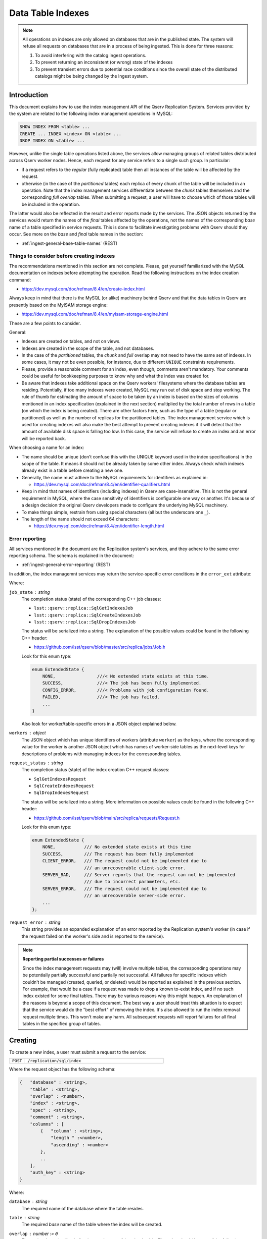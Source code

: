 
.. _admin-data-table-index:

==================
Data Table Indexes
==================

.. note::

    All operations on indexes are only allowed on databases that are in the published state. The system will
    refuse all requests on databases that are in a process of being ingested. This is done for three reasons:
    
    #. To avoid interfering with the catalog ingest operations.
    #. To prevent returning an inconsistent (or wrong) state of the indexes
    #. To prevent transient errors due to potential race conditions since the overall state of the distributed catalogs
       might be being changed by the Ingest system.

.. _admin-data-table-index-intro:

Introduction
------------

This document explains how to use the index management API of the Qserv Replication System. Services provided by the system
are related to the following index management operations in MySQL:

.. code-block:: sql

    SHOW INDEX FROM <table> ...
    CREATE ... INDEX <index> ON <table> ...
    DROP INDEX ON <table> ...

However, unlike the single table operations listed above, the services allow managing groups of related tables distributed
across Qserv worker nodes. Hence, each request for any service refers to a single such group. In particular:

- if a request refers to the *regular* (fully replicated) table then all instances of the table will be affected by the request.
- otherwise (in the case of the *partitioned* tables) each replica of every chunk of the table will be included in an operation.
  Note that the index management services differentiate between the *chunk* tables themselves and the corresponding *full overlap*
  tables. When submitting a request, a user will have to choose which of those tables will be included in the operation.

The latter would also be reflected in the result and error reports made by the services. The JSON  objects returned by
the services would return the names of the *final* tables affected by the operations, not the names of the corresponding
*base* name of a table specified in service requests. This is done to facilitate investigating problems with Qserv should
they occur. See more on the *base* and *final* table names in the section:

- :ref:`ingest-general-base-table-names` (REST)

Things to consider before creating indexes
^^^^^^^^^^^^^^^^^^^^^^^^^^^^^^^^^^^^^^^^^^^

The recommendations mentioned in this section are not complete. Please, get yourself familiarized with
the MySQL documentation on indexes before attempting the operation. Read the following instructions on
the index creation command:

- https://dev.mysql.com/doc/refman/8.4/en/create-index.html

Always keep in mind that there is the MySQL (or alike) machinery behind Qserv and that the data tables
in Qserv are presently based on the MyISAM storage engine:

-  https://dev.mysql.com/doc/refman/8.4/en/myisam-storage-engine.html

These are a few points to consider.

General:

- Indexes are created on tables, and not on views.
- Indexes are created in the scope of the table, and not databases.
- In the case of the *partitioned* tables, the *chunk* and *full* overlap may not need to have the same set of indexes.
  In some cases, it may not be even possible, for instance, due to different ``UNIQUE`` constraints requirements.
- Please, provide a reasonable comment for an index, even though, comments aren't mandatory. Your comments could be useful
  for bookkeeping purposes to know why and what the index was created for.
- Be aware that indexes take additional space on the Qserv workers' filesystems where the database tables are residing.
  Potentially, if too many indexes were created, MySQL may run out of disk space and stop working. The rule of thumb for
  estimating the amount of space to be taken by an index is based on the sizes of columns mentioned in an index
  specification (explained in the next section) multiplied by the total number of rows in a table (on which the index
  is being created). There are other factors here, such as the type of a table (regular or partitioned) as well as
  the number of replicas for the partitioned tables. The index management service which is used for creating indexes
  will also make the best attempt to prevent creating indexes if it will detect that the amount of available disk space
  is falling too low. In this case, the service will refuse to create an index and an error will be reported back.

When choosing a name for an index:

- The name should be unique (don't confuse this with the UNIQUE  keyword used in the index specifications) in the scope
  of the table. It means it should not be already taken by some other index. Always check which indexes already exist
  in a table before creating a new one.
- Generally, the name must adhere to the MySQL requirements for identifiers as explained
  in:

  - https://dev.mysql.com/doc/refman/8.4/en/identifier-qualifiers.html

- Keep in mind that names of identifiers (including indexes) in Qserv are case-insensitive. This is not the general
  requirement in MySQL, where the case sensitivity of identifiers is configurable one way or another. It's because
  of a design decision the original Qserv developers made to configure the underlying MySQL machinery.
- To make things simple, restrain from using special characters (all but the underscore one ``_``).
- The length of the name should not exceed 64 characters:

  - https://dev.mysql.com/doc/refman/8.4/en/identifier-length.html

Error reporting
^^^^^^^^^^^^^^^^

All services mentioned in the document are the Replication system's services, and they adhere to the same error reporting
schema. The schema is explained in the document:

- :ref:`ingest-general-error-reporting` (REST)

In addition, the index managemnt services may return the service-specific error conditions in the ``error_ext`` attribute:

.. code-block:

    "error_ext" : {
        "job_state" : <string>,
        "workers" : {
            <worker> : {
                <table> : {
                    "request_status" : <string>,
                    "request_error" : <string>
                },
                ...
            },
            ...
        }
    }

Where:

``job_state`` : *string*
    The completion status (state) of the corresponding C++ job classes:
    
    - ``lsst::qserv::replica::SqlGetIndexesJob``
    - ``lsst::qserv::replica::SqlCreateIndexesJob``
    - ``lsst::qserv::replica::SqlDropIndexesJob``

    The status will be serialized into a string. The explanation of the possible values could be found in
    the following C++ header:

    - https://github.com/lsst/qserv/blob/master/src/replica/jobs/Job.h

    Look for this enum type:

    .. code-block::

        enum ExtendedState {
            NONE,                ///< No extended state exists at this time.
            SUCCESS,             ///< The job has been fully implemented.
            CONFIG_ERROR,        ///< Problems with job configuration found.
            FAILED,              ///< The job has failed.
            ...
        }

    Also look for worker/table-specific errors in a JSON object explained below.

``workers`` : *object*
    The JSON object which has unique  identifiers of workers (attribute ``worker``) as the keys, where the corresponding
    value  for the worker is another JSON object which has names of worker-side tables as the next-level keys for
    descriptions of problems with managing indexes for the corresponding tables.

    .. note:
    
        Only the problematic tables (if any) would be mentioned in the report. If no problems were seen during
        the index management operations then a collection of workers and tables will be empty.

``request_status`` : *string*
    The completion status (state) of the index creation C++ request classes:

    - ``SqlGetIndexesRequest``
    - ``SqlCreateIndexesRequest``
    - ``SqlDropIndexesRequest``

    The status will be serialized into a string. More information on possible values could be found in the
    following C++ header:

    - https://github.com/lsst/qserv/blob/main/src/replica/requests/Request.h

    Look for this enum type:

    .. code-block::

        enum ExtendedState {
            NONE,           /// No extended state exists at this time
            SUCCESS,        /// The request has been fully implemented
            CLIENT_ERROR,   /// The request could not be implemented due to
                            /// an unrecoverable client-side error.
            SERVER_BAD,     /// Server reports that the request can not be implemented
                            /// due to incorrect parameters, etc.
            SERVER_ERROR,   /// The request could not be implemented due to
                            /// an unrecoverable server-side error.
            ...
        };

``request_error`` : *string*
    This string provides an expanded explanation of an error reported by the Replication system's worker (in case if the
    request failed on the worker's side and is reported to the service).

.. note::

    **Reporting partial successes or failures**

    Since the index management requests may (will) involve multiple tables, the corresponding operations may be potentially
    partially successful and partially not successful. All failures for specific indexes which couldn't be managed (created,
    queried, or deleted) would be reported as explained in the previous section. For example, that would be a case if a request
    was made to drop a known to-exist index, and if no such index existed for some final tables. There may be various reasons
    why this might happen. An explanation of the reasons is beyond a scope of this document. The best way a user should treat
    this situation is to expect that the service would do the "best effort" of removing the index. It's also allowed to run
    the index removal request multiple times. This won't make any harm. All subsequent requests will report failures for all
    final tables in the specified group of tables.

.. _admin-data-table-index-create:

Creating
--------

To create a new index, a user must submit a request to the service:

..  list-table::
    :widths: 10 90
    :header-rows: 0

    * - ``POST``
      - ``/replication/sql/index``

Where the request object has the following schema:

.. code-block::

    {   "database" : <string>,
        "table" : <string>,
        "overlap" : <number>,
        "index" : <string>,
        "spec" : <string>,
        "comment" : <string>,
        "columns" : [
            {   "column" : <string>,
                "length " :<number>,
                "ascending" : <number>
            },
            ..
        ],
        "auth_key" : <string>
    }

Where:

``database`` : *string*
    The required name of the database where the table resides.

``table`` : *string*
    The required *base* name of the table where the index will be created.

``overlap`` : *number* := ``0``
    The optional *overlap* flag indicating a sub-type of the *chunk* table. The value should be one of the following:

    - ``1`` : *full overlap*
    - ``0`` : *chunk*

``index`` : *string*
    The required name of the index to be created.

``spec`` : *string*
    The required index specification. The specification should adhere to the MySQL requirements for the index creation command:

    - https://dev.mysql.com/doc/refman/8.4/en/create-index.html

    Where a value of the parameter should be one of the following keywords: ``DEFAULT``, ``UNIQUE``, ``FULLTEXT``, or ``SPATIAL``.
    All but the first one (``DEFAULT``) are mentioned in the MySQL documentation. The keywords map to the indfex
    creation command:

    .. code-block:: sql

        CREATE [UNIQUE | FULLTEXT | SPATIAL] INDEX index_name ...

    The REST service expects ``DEFAULT`` in those cases when none of the other three specifications are provided.
    Any other value or a lack of ant will be considered as an error.

``comment`` : *string* := ``""``
    The optional comment for the index. The value will be passed via the ``COMMENT`` parameter of the MySQL index
    creation command: 

    .. code-block:: sql

        CREATE ... INDEX ... COMMENT 'string' ...

``columns`` : *array*
    The required non-empty array of JSON  objects keys mentioned in the key_part  of the index creation statements: 

    .. code-block:: sql

        CREATE ... INDEX index_name ON tbl_name (key_part,...) ...

    .. note::

        The current implementation of the service doesn't support the extended-expression syntax of key_part introduced
        in MySQL version 8.

    These are the mandatory attributes of each key-specific object:

    ``column`` : *string*
        The required name of a column.
    ``length`` : *number*
        The required length of a substring used for the index. It only has a meaning for columns of
        types: ``TEXT``, ``CHAR(N)``, ``VARCHAR(N)``, ``BLOB`` , etc. And it must be always 0 for other column
        types (numeric, etc.). Otherwise, an index creation request will fail. 

    ``ascending`` : *number*
        The required sorting order of the column in the index. It translates into ``ASC`` or ``DESC`` options
        in the key definition in ``key_part``. A value of ``0`` will be interpreted as ``DESC``.
        Any other positive number will be imterpreted as to ``ASC``.

``auth_key`` : *string*
    The required zauthorization key.

Here is an example of the index creation request. Let's supposed we have the *regular* (fully replicated)
table that has the following schema:

.. code-block:: sql

    CREATE TABLE `sdss_stripe82_01`.`Science_Ccd_Exposure_NoFile` (
      `scienceCcdExposureId` BIGINT(20)   NOT NULL,
      `run`                  INT(11)      NOT NULL,
      `filterId`             TINYINT(4)   NOT NULL,
      `camcol`               TINYINT(4)   NOT NULL,
      `field`                INT(11)      NOT NULL,
      `path`                 VARCHAR(255) NOT NULL
    );

And, suppose we are going to create the ``PRIMARY`` key index based on the very first column ``scienceCcdExposureId``.
In this case the request object will look like this:

.. code-block:: json

    {   "database" : "sdss_stripe82_01",
        "table" : "Science_Ccd_Exposure_NoFile",
        "index" : "PRIMARY",
        "spec" : "UNIQUE",
        "comment" : "This is the primary key index",
        "columns" : [
            {   "column" : "scienceCcdExposureId",
                "length" : 0,
                "ascending" : 1
            }
        ],
        "auth_key" : ""
    }

The request deliberately misses the optional ``overlap`` attribute since it won't apply to the regular tables.

Here is how the request could be submitted to the service using ``curl``:

.. code-block:: bash

    curl 'http://localhost:25081/replication/sql/index' \
      -X POST -H "Content-Type: application/json" \
      -d '{"database":"sdss_stripe82_01","table":"Science_Ccd_Exposure_NoFile",
           "index":"PRIMARY","spec":"UNIQUE","comment":"This is the primary key index",
           "columns":[{"column":"scienceCcdExposureId","length":0,"ascending":1}],
           "auth_key":""}'

.. _admin-data-table-index-delete:

Deleting
--------

To delete an existing index, a user must submit a request to the service:

..  list-table::
    :widths: 10 90
    :header-rows: 0

    * - ``DELETE``
      - ``/replication/sql/index``

Where the request object has the following schema:

.. code-block::

    {   "database" : <string>,
        "table" : <string>,
        "overlap" : <number>,
        "index" : <string>,
        "auth_key" : <string>
    }

Where:

``database`` : *string*
    The required name of the database where the table resides.

``table`` : *string*
    The required *base* name of the table where the index will be created.

``overlap`` : *number* := ``0``
    The optional *overlap* flag indicating a sub-type of the *chunk* table. The value should be one of the following:

    - ``1`` : *full overlap*
    - ``0`` : *chunk*

``index`` : *string*
    The required name of the index to be dropped.

Here is an example of the index deletion request. It's based on the same table that was mentioned in the previous section.
The request object will look like this:

.. code-block:: json

    {   "database" : "sdss_stripe82_01",
        "table" : "Science_Ccd_Exposure_NoFile",
        "index" : "PRIMARY",
        "auth_key" : ""
    }

Here is how the request could be submitted to the service using ``curl``:

.. code-block:: bash

    curl 'http://localhost:25081/replication/sql/index' \
      -X DELETE -H "Content-Type: application/json" \
      -d '{"database":"sdss_stripe82_01","table":"Science_Ccd_Exposure_NoFile",
           "index":"PRIMARY",
           "auth_key":""}'

.. _admin-data-table-index-inspect:

Inspecting
----------

To inspect the existing indexes, a user must submit a request to the service:

..  list-table::
    :widths: 10 90
    :header-rows: 0

    * - ``GET``
      - ``/replication/sql/index/:database/:table[?overlap={0|1}]``

Where the service path has the following parameters:

``database`` : *string*
    The name of a database affected by the operation.

``table`` : *string*
    The name of the table for which the indexes are required to be collected.

The optional query parameter is

``overlap`` : *number* := ``0``
    The optional *overlap* flag indicating a sub-type of the *chunk* table. The value should be one of the following:

    - ``1`` : *full overlap*
    - ``0`` : *chunk*

In case of successful completion of the request the JSON object returned by the service will have the following schema:

.. code-block::

    {   "status": {
            "database" : <string>,
            "table" : <string>,
            "overlap" : <number>,
            "indexes" : [
                {   "name" : <string>,
                    "unique" : <number>,
                    "type" : <string>,
                    "comment" : <string>,
                    "status" : <string>,
                    "num_replicas_total" : <number>,
                    "num_replicas" : <number>, 
                    "columns" : [
                        {   "name" : <string>,
                            "seq" : <number>,
                            "sub_part" : <number>,
                            "collation" : <string>
                        },
                        ...
                    ]
                },
                ...
            ]
        }
    }

Where:

``name`` : *string*
    The name of the index (the key).

``unique`` : *number*
    The numeric flag indicates of the index's keys are unique, where a value of ``0`` means they're unique. Any other 
    value would mean the opposite.

``type`` : *string*
    The type of index, such as ``BTREE``, ``SPATIAL``, ``PRIMARY``, ``FULLTEXT``, etc.

``comment`` : *string*
    An optional explanation for the index passed to the index creation statement:

    .. code-block:: sql

        CREATE ... INDEX ... COMMENT 'string' ...

``status`` : *string*
    The status of the index. This parameter considers the aggregate status of the index across all replicas of the table.
    Possible values here are:

    - ``COMPLETE`` : the same index (same type, columns) is present in all replicas of the table (or its chunks in the case
      of the partitioned table)
    - ``INCOMPLETE`` : the same index is present in a subset of replicas of the table, where all indexes have the same
      definition.
    - ``INCONSISTENT`` : instances of the index that have the same name have different definitions in some replicas

    .. warning::

        The result object reported by the service will not provide any further details on the last status ``INCONSISTENT``
        apart from indicating the inconsistency. It will be up to the data administrator to investigate which replicas have
        unexpected index definitions.

``num_replicas_total`` : *number*
    The total number of replicas that exist for the table. This is the target number of replicas where the index is expected
    to be present.

``num_replicas`` : *number*
    The number of replicas where the index was found to be present. If this number is not the same as the one reported
    in the attribute
    ``num_replicas_total`` then the index will be ``INCOMPLETE``.

``columns`` : *array*
    The collection of columns that were included in the index definition. Each entry of the collection has:

    ``name`` : *string*
        The name of the column
    ``seq`` : *number*
        The 1-based position of the column in the index.
    ``sub_part`` : *number*
        The index prefix. That is, the number of indexed characters if the column is only partly indexed 0 if
        the entire column is indexed.
    ``collation`` : *string*
        How the column is sorted in the index. This can have values ``ASC``, ``DESC``, or ``NOT_SORTED``.

The following request will report indexes from the fully-replicated table ``ivoa.ObsCore``:

.. code-block:: bash

    curl http://localhost:25081/replication/sql/index/ivoa/ObsCore -X GET

The (truncated and formatted for readability) result of an operation performed in a Qserv deployment with 6-workers may
look like this:

.. code-block:: json

    {   "status" : {
        "database" : "ivoa"
        "indexes" : [
        {   "name" : "idx_dataproduct_subtype",
            "type" : "BTREE",
            "unique" : 0,
            "status" : "COMPLETE",
            "num_replicas" : 6,
            "num_replicas_total" : 6,
            "comment" : "The regular index on the column dataproduct_subtype",
            "columns" : [
                {   "collation" : "ASC",
                    "name" : "dataproduct_subtype",
                    "seq" : 1,
                    "sub_part" : 0
                }
            ]
        },
        {   "name" : "idx_s_region_bounds",
            "type" : "SPATIAL",
            "unique" : 0,
            "status" : "COMPLETE",
            "num_replicas" : 6,
            "num_replicas_total" : 6,
            "comment" : "The spatial index on the geometric region s_region_bounds",
            "columns" : [
                {   "collation" : "ASC",
                    "name" : "s_region_bounds",
                    "seq" : 1,
                    "sub_part" : 32
                }
            ]
        },
        {   "name" : "idx_lsst_tract_patch",
            "type" : "BTREE",
            "unique" : 0,
            "status" : "COMPLETE",
            "num_replicas" : 6,
            "num_replicas_total" : 6,
            "comment" : "The composite index on the columns lsst_tract and lsst_patch",
            "columns" : [
                {   "collation" : "ASC",
                    "name" : "lsst_tract",
                    "seq" : 1,
                    "sub_part" : 0
                },
                {   "collation" : "ASC",
                    "name" : "lsst_patch",
                    "seq" : 2,
                    "sub_part" : 0
                }
            ]
        },
    }

.. note::

    - The second index ``idx_s_region_bounds`` is spatial. It's based on the binary column of which only
      the first 32 bytes are indexed.

    - The third index ``idx_lsst_tract_patch`` is defined over two columns.
